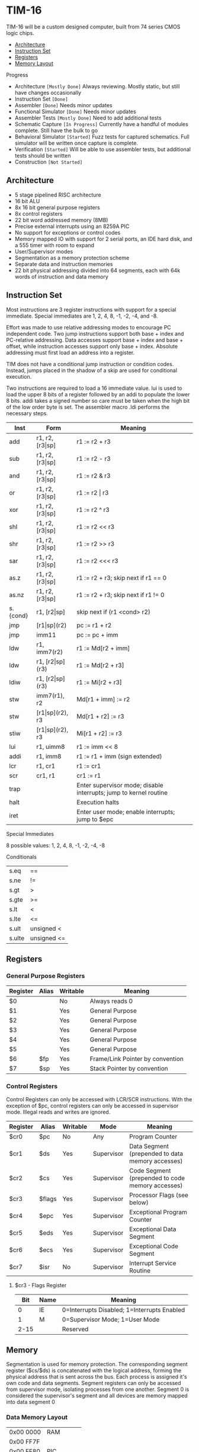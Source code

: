 * TIM-16
TIM-16 will be a custom designed computer, built from 74 series CMOS logic chips.

 - [[#architecture][Architecture]]
 - [[#instruction-set][Instruction Set]]
 - [[#registers][Registers]]
 - [[#memory][Memory Layout]]

***** Progress
 - Architecture ~[Mostly Done]~ Always reviewing. Mostly static, but still have changes occasionally
 - Instruction Set ~[Done]~
 - Assembler ~[Done]~ Needs minor updates
 - Functional Simulator ~[Done]~ Needs minor updates
 - Assembler Tests ~[Mostly Done]~ Need to add additional tests
 - Schematic Capture ~[In Progress]~ Currently have a handful of modules complete. Still have the bulk to go
 - Behavioral Simulator ~[Started]~ Fuzz tests for captured schematics. Full simulator will be written once capture is complete.
 - Verification ~[Started]~ Will be able to use assembler tests, but additional tests should be written
 - Construction ~[Not Started]~

** Architecture
 - 5 stage pipelined RISC architecture
 - 16 bit ALU
 - 8x 16 bit general purpose registers
 - 8x control registers
 - 22 bit word addressed memory (8MB)
 - Precise external interrupts using an 8259A PIC
 - No support for exceptions or control codes
 - Memory mapped IO with support for 2 serial ports, an IDE hard disk, and a 555 timer with room to expand
 - User/Supervisor modes 
 - Segmentation as a memory protection scheme
 - Separate data and instruction memories
 - 22 bit physical addressing divided into 64 segments, each with 64k words of instruction and data memory

** Instruction Set
Most instructions are 3 register instructions with support for a special immediate. Special immediates are 1, 2, 4, 8, -1, -2, -4, and -8.

Effort was made to use relative addressing modes to encourage PC independent code. Two jump instructions support both base + index and PC-relative addressing. Data accesses support base + index and base + offset, while instruction accesses support only base + index. Absolute addressing must first load an address into a register.

TIM does not have a conditional jump instruction or condition codes. Instead, jumps placed in the shadow of a skip are used for conditional execution.

Two instructions are required to load a 16 immediate value. lui is used to load the upper 8 bits of a register followed by an addi to populate the lower 8 bits. addi takes a signed number so care must be taken when the high bit of the low order byte is set. The assembler macro .ldi performs the necessary steps.

| Inst     | Form                  | Meaning                                                           |
|----------+-----------------------+-------------------------------------------------------------------|
| add      | r1, r2, [r3\vert{}sp] | r1 := r2 + r3                                                     |
| sub      | r1, r2, [r3\vert{}sp] | r1 := r2 - r3                                                     |
| and      | r1, r2, [r3\vert{}sp] | r1 := r2 & r3                                                     |
| or       | r1, r2, [r3\vert{}sp] | r1 := r2 \vert r3                                                 |
| xor      | r1, r2, [r3\vert{}sp] | r1 := r2 ^ r3                                                     |
| shl      | r1, r2, [r3\vert{}sp] | r1 := r2 << r3                                                    |
| shr      | r1, r2, [r3\vert{}sp] | r1 := r2 >> r3                                                    |
| sar      | r1, r2, [r3\vert{}sp] | r1 := r2 <<< r3                                                   |
| as.z     | r1, r2, [r3\vert{}sp] | r1 := r2 + r3; skip next if r1 == 0                               |
| as.nz    | r1, r2, [r3\vert{}sp] | r1 := r2 + r3; skip next if r1 != 0                               |
| s.{cond} | r1, [r2\vert{}sp]     | skip next if (r1 <cond> r2)                                       |
| jmp      | [r1\vert{}sp](r2)     | pc := r1 + r2                                                     |
| jmp      | imm11                 | pc := pc + imm                                                    |
| ldw      | r1, imm7(r2)          | r1 := Md[r2 + imm]                                                |
| ldw      | r1, [r2\vert{}sp](r3) | r1 := Md[r2 + r3]                                                 |
| ldiw     | r1, [r2\vert{}sp](r3) | r1 := Mi[r2 + r3]                                                 |
| stw      | imm7(r1), r2          | Md[r1 + imm] := r2                                                |
| stw      | [r1\vert{}sp](r2), r3 | Md[r1 + r2] := r3                                                 |
| stiw     | [r1\vert{}sp](r2), r3 | Mi[r1 + r2] := r3                                                 |
| lui      | r1, uimm8             | r1 := imm << 8                                                    |
| addi     | r1, imm8              | r1 := r1 + imm (sign extended)                                    |
| lcr      | r1, cr1               | r1 := cr1                                                         |
| scr      | cr1, r1               | cr1 := r1                                                         |
| trap     |                       | Enter supervisor mode; disable interrupts; jump to kernel routine |
| halt     |                       | Execution halts                                                   |
| iret     |                       | Enter user mode; enable interrupts; jump to $epc                  |

***** Special Immediates
8 possible values: 1, 2, 4, 8, -1, -2, -4, -8

***** Conditionals
| s.eq   | ==          |
| s.ne   | !=          |
| s.gt   | >           |
| s.gte  | >=          |
| s.lt   | <           |
| s.lte  | <=          |
| s.ult  | unsigned <  |
| s.ulte | unsigned <= |

** Registers
*** General Purpose Registers
| Register | Alias | Writable | Meaning                          |
|----------+-------+----------+----------------------------------|
| $0       |       | No       | Always reads 0                   |
| $1       |       | Yes      | General Purpose                  |
| $2       |       | Yes      | General Purpose                  |
| $3       |       | Yes      | General Purpose                  |
| $4       |       | Yes      | General Purpose                  |
| $5       |       | Yes      | General Purpose                  |
| $6       | $fp   | Yes      | Frame/Link Pointer by convention |
| $7       | $sp   | Yes      | Stack Pointer by convention      |

*** Control Registers
Control Registers can only be accessed with LCR/SCR instructions. With the exception of $pc, control registers can only be accessed in supervisor mode. Illegal reads and writes are ignored.

| Register | Alias  | Writable | Mode       | Meaning                                          |
|----------+--------+----------+------------+--------------------------------------------------|
| $cr0     | $pc    | No       | Any        | Program Counter                                  |
| $cr1     | $ds    | Yes      | Supervisor | Data Segment (prepended to data memory accesses) |
| $cr2     | $cs    | Yes      | Supervisor | Code Segment (prepended to code memory accesses) |
| $cr3     | $flags | Yes      | Supervisor | Processor Flags (see below)                      |
| $cr4     | $epc   | Yes      | Supervisor | Exceptional Program Counter                      |
| $cr5     | $eds   | Yes      | Supervisor | Exceptional Data Segment                         |
| $cr6     | $ecs   | Yes      | Supervisor | Exceptional Code Segment                         |
| $cr7     | $isr   | No       | Supervisor | Interrupt Service Routine                        |

**** $cr3 - Flags Register
|  Bit | Name | Meaning                                     |
|------+------+---------------------------------------------|
|    0 | IE   | 0=Interrupts Disabled; 1=Interrupts Enabled |
|    1 | M    | 0=Supervisor Mode; 1=User Mode              |
| 2-15 |      | Reserved                                    |

** Memory
Segmentation is used for memory protection. The corresponding segment register ($cs/$ds) is concatenated with the logical address, forming the physical address that is sent across the bus. Each process is assigned it's own code and data segments. Segment registers can only be accessed from supervisor mode, isolating processes from one another. Segment 0 is considered the supervisor's segment and all devices are memory mapped into data segment 0

*** Data Memory Layout
| 0x00 0000 | RAM         |
| 0x00 FF7F |             |
| 0x00 FF80 | PIC         |
| 0x00 FF8F |             |
| 0x00 FF90 | UART0       |
| 0x00 FF9F |             |
| 0x00 FFA0 | UART1       |
| 0x00 FFAF |             |
| 0x00 FFB0 | 555         |
| 0x00 FFBF |             |
| 0x00 FFC0 | IDE         |
| 0x00 FFCF |             |
| 0x00 FFD0 | Front Panel |
| 0x00 FFDF |             |
| 0x00 FFE0 | Reserved    |
| 0x00 FFFF |             |
| 0x01 0000 | RAM         |
| 0x3F FFFF |             |

*** Instruction Memory Layout
| 0x00 0000 | RAM    |
| 0x00 DFFF |        |
| 0x00 E000 | EEPROM |
| 0x00 FFFF |        |
| 0x01 0000 | RAM    |
| 0x3F FFFF |        |

